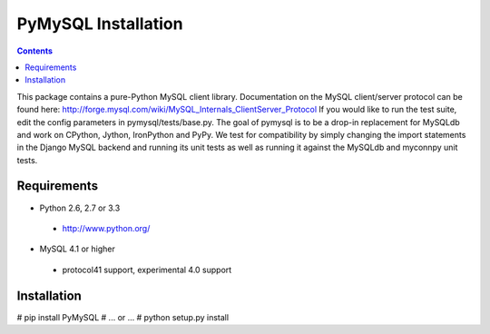 ====================
PyMySQL Installation
====================

.. contents::
..
  
This package contains a pure-Python MySQL client library.
Documentation on the MySQL client/server protocol can be found here:
http://forge.mysql.com/wiki/MySQL_Internals_ClientServer_Protocol
If you would like to run the test suite, edit the config parameters in
pymysql/tests/base.py. The goal of pymysql is to be a drop-in
replacement for MySQLdb and work on CPython, Jython, IronPython and PyPy.
We test for compatibility by simply changing the import statements
in the Django MySQL backend and running its unit tests as well
as running it against the MySQLdb and myconnpy unit tests.

Requirements
-------------

+ Python 2.6, 2.7 or 3.3

 * http://www.python.org/
 
* MySQL 4.1 or higher
    
 * protocol41 support, experimental 4.0 support

Installation
------------

# pip install PyMySQL  
# ... or ...  
# python setup.py install

